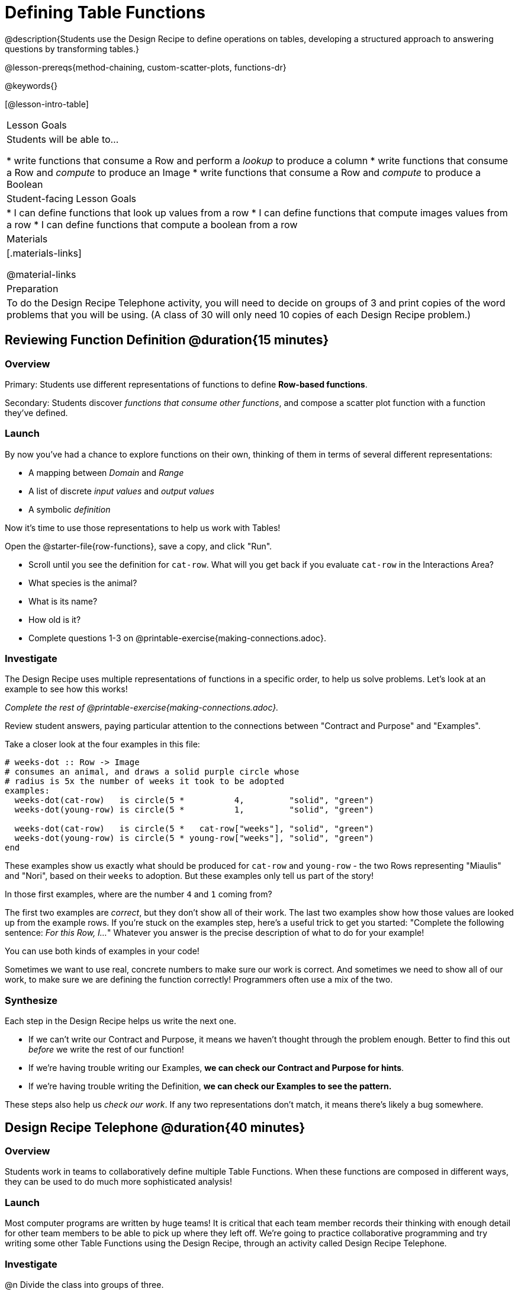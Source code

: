 = Defining Table Functions

@description{Students use the Design Recipe to define operations on tables, developing a structured approach to answering questions by transforming tables.}

@lesson-prereqs{method-chaining, custom-scatter-plots, functions-dr}

@keywords{}

[@lesson-intro-table]
|===
| Lesson Goals
| Students will be able to...

* write functions that consume a Row and perform a _lookup_ to produce a column
* write functions that consume a Row and _compute_ to produce an Image
* write functions that consume a Row and _compute_ to produce a Boolean

| Student-facing Lesson Goals
|

* I can define functions that look up values from a row
* I can define functions that compute images values from a row
* I can define functions that compute a boolean from a row

| Materials
|[.materials-links]

@material-links

| Preparation
| To do the Design Recipe Telephone activity, you will need to decide on groups of 3 and print copies of the word problems that you will be using. (A class of 30 will only need 10 copies of each Design Recipe problem.)
|===

== Reviewing Function Definition @duration{15 minutes}

=== Overview
Primary: Students use different representations of functions to define *Row-based functions*.

Secondary: Students discover _functions that consume other functions_, and compose a scatter plot function with a function they've defined.

=== Launch
By now you've had a chance to explore functions on their own, thinking of them in terms of several different representations:

- A mapping between _Domain_ and _Range_
- A list of discrete _input values_ and _output values_
- A symbolic _definition_

Now it's time to use those representations to help us work with Tables!

Open the @starter-file{row-functions}, save a copy, and click "Run".

[.lesson-instruction]
- Scroll until you see the definition for `cat-row`. What will you get back if you evaluate `cat-row` in the Interactions Area?
- What species is the animal?
- What is its name?
- How old is it?
- Complete questions 1-3 on @printable-exercise{making-connections.adoc}.

=== Investigate

The Design Recipe uses multiple representations of functions in a specific order, to help us solve problems. Let's look at an example to see how this works!

_Complete the rest of @printable-exercise{making-connections.adoc}._

Review student answers, paying particular attention to the connections between "Contract and Purpose" and "Examples".

Take a closer look at the four examples in this file:

```
# weeks-dot :: Row -> Image
# consumes an animal, and draws a solid purple circle whose
# radius is 5x the number of weeks it took to be adopted
examples:
  weeks-dot(cat-row)   is circle(5 *          4,         "solid", "green")
  weeks-dot(young-row) is circle(5 *          1,         "solid", "green")

  weeks-dot(cat-row)   is circle(5 *   cat-row["weeks"], "solid", "green")
  weeks-dot(young-row) is circle(5 * young-row["weeks"], "solid", "green")
end
```

These examples show us exactly what should be produced for `cat-row` and `young-row` - the two Rows representing "Miaulis" and "Nori", based on their `weeks` to adoption. But these examples only tell us part of the story!

[.lesson-instruction]
In those first examples, where are the number `4` and `1` coming from?

The first two examples are _correct_, but they don't show all of their work. The last two examples show how those values are looked up from the example rows. If you're stuck on the examples step, here's a useful trick to get you started: "Complete the following sentence: __For this Row, I...__" Whatever you answer is the precise description of what to do for your example!

[.lesson-point]
You can use both kinds of examples in your code!

Sometimes we want to use real, concrete numbers to make sure our work is correct. And sometimes we need to show all of our work, to make sure we are defining the function correctly! Programmers often use a mix of the two.

=== Synthesize
Each step in the Design Recipe helps us write the next one.

- If we can't write our Contract and Purpose, it means we haven't thought through the problem enough. Better to find this out _before_ we write the rest of our function!
- If we're having trouble writing our Examples, **we can check our Contract and Purpose for hints**.
- If we're having trouble writing the Definition, **we can check our Examples to see the pattern.**

These steps also help us _check our work_. If any two representations don't match, it means there's likely a bug somewhere.


== Design Recipe Telephone @duration{40 minutes}

=== Overview
Students work in teams to collaboratively define multiple Table Functions. When these functions are composed in different ways, they can be used to do much more sophisticated analysis!

=== Launch
Most computer programs are written by huge teams! It is critical that each team member records their thinking with enough detail for other team members to be able to pick up where they left off.  We're going to practice collaborative programming and try writing some other Table Functions using the Design Recipe, through an activity called Design Recipe Telephone.

=== Investigate

@n Divide the class into groups of three.

@n Choose which set of word problems you are going to start with and give each student within each group a different word problem from the set.

[cols="1a,1a", options="header"]
|===
|Word Problem Set 1:
|Word Problem Set 2:

|
@opt-printable-exercise{is-dog.adoc}

@opt-printable-exercise{days.adoc}

@opt-printable-exercise{is-young.adoc}

|
@opt-printable-exercise{is-old.adoc}

@opt-printable-exercise{kilos.adoc}

@opt-printable-exercise{is-cat.adoc}

| _★ When a team has completed these three Design Recipes, they can use @link{../method-chaining/, Method Chaining} to complete the more sophisticated @printable-exercise{data-cycle-1.adoc}._

| _★ When a team has completed these three Design Recipes, they can use @link{../method-chaining/, Method Chaining} to complete the more sophisticated @printable-exercise{data-cycle-2.adoc}._

|===

[.lesson-instruction]
--
In this activity, each person in your group will start with a different word problem.

* You will each be doing one step of each Design Recipe problem.
* The student who continues working the problem that you start will be dependent on your work, so pay careful attention to making your part as precisely as possible. If they don't have the information they need, they will give it back to you for revision.
* When you complete your step, you will fold your paper to hide the part that you were looking at so that only your work and the rest of the recipe is visible.
* Then you will pass your work to the person to your right.
* The person who has received your paper will review your work, and complete the next step based solely on what you wrote down for them.
* You will receive a different problem from the person to your left.
* If at any point your realize that the person before you didn't provide enough information, you may hand the paper back to them for revision.
* When you've finished all three Design Recipes, turn to the Data Cycle for your set and work as a team to complete it!
--

[.indentedpara]
--
[cols="1a", options="header"]
|===
|Who's Doing What During Each Round of Design Recipe Telephone?
|*Round 1 - Writing Contract and Purpose Statements from the Word Problem*

[cols="1a,1a,1a"]
!===
! Student 1 - Problem A  ! Student 2 - Problem B! Student 3 - Problem C
!===

|@center{_everyone folds over the previous section, and passes their paper to the right_}

| *Round 2 - Writing Examples _based solely on the Contract and Purpose Statement_*
[cols="1a,1a,1a"]
!===
! Student 1 - Problem C  ! Student 2 - Problem A! Student 3 - Problem B
!===

|@center{_everyone folds over the previous section, and passes their paper to the right_}

|  *Round 3 - Writing Function Definitions _based solely on the Examples_*
[cols="1a,1a,1a"]
!===
! Student 1 - Problem B  ! Student 2 - Problem C! Student 3 - Problem A
!===
|===
--

This activity can be repeated several times, or done as a timed competition between teams. The goal is to emphasize that each step - if done correctly - makes the following step incredibly simple.

=== Synthesize
The Design Recipe is a way of slowing down and thinking through each step of a problem.

* If we already know how to get the answer, why would it ever be important to know how to do each step the slow way?

** _Sample Responses:_

** Someday we won't be able to get the answer, and knowing the steps will help
** So we can help someone else who is stuck
**  So we can work with someone else and share our thinking
**  So we can check our work

* Why is it helpful to use each of these steps in the Design Recipe?
* What step do you find the most challenging right now? The easiest?
* What are some functions you might want to define for your _own_ analysis?
